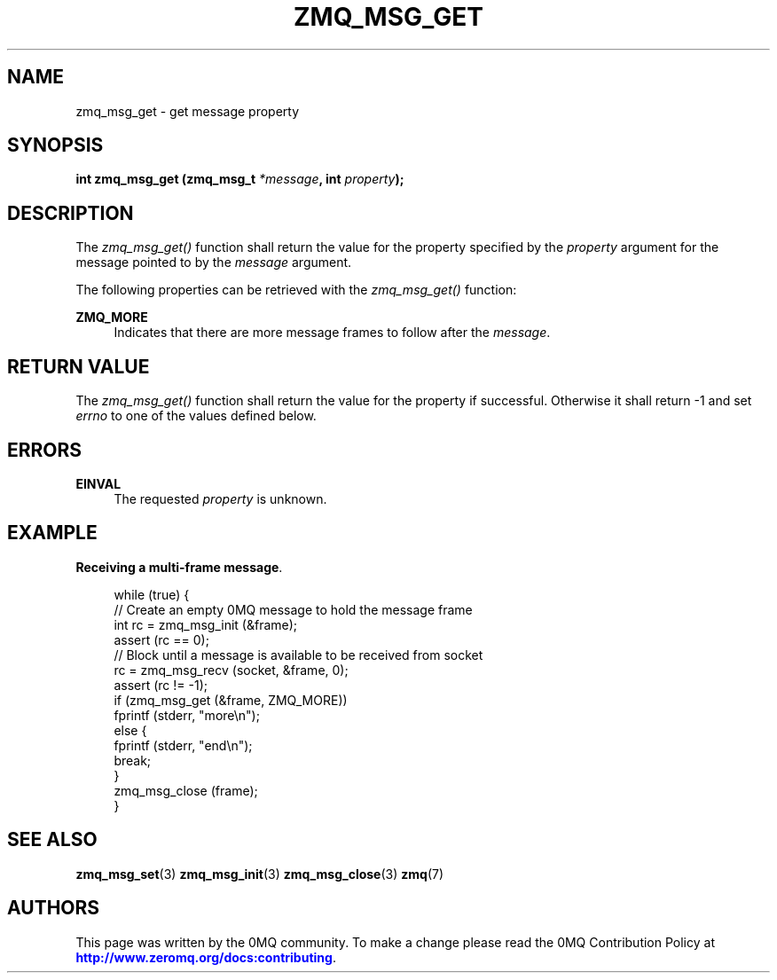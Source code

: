 '\" t
.\"     Title: zmq_msg_get
.\"    Author: [see the "AUTHORS" section]
.\" Generator: DocBook XSL Stylesheets v1.76.1 <http://docbook.sf.net/>
.\"      Date: 09/20/2013
.\"    Manual: 0MQ Manual
.\"    Source: 0MQ 3.3.0
.\"  Language: English
.\"
.TH "ZMQ_MSG_GET" "3" "09/20/2013" "0MQ 3\&.3\&.0" "0MQ Manual"
.\" -----------------------------------------------------------------
.\" * Define some portability stuff
.\" -----------------------------------------------------------------
.\" ~~~~~~~~~~~~~~~~~~~~~~~~~~~~~~~~~~~~~~~~~~~~~~~~~~~~~~~~~~~~~~~~~
.\" http://bugs.debian.org/507673
.\" http://lists.gnu.org/archive/html/groff/2009-02/msg00013.html
.\" ~~~~~~~~~~~~~~~~~~~~~~~~~~~~~~~~~~~~~~~~~~~~~~~~~~~~~~~~~~~~~~~~~
.ie \n(.g .ds Aq \(aq
.el       .ds Aq '
.\" -----------------------------------------------------------------
.\" * set default formatting
.\" -----------------------------------------------------------------
.\" disable hyphenation
.nh
.\" disable justification (adjust text to left margin only)
.ad l
.\" -----------------------------------------------------------------
.\" * MAIN CONTENT STARTS HERE *
.\" -----------------------------------------------------------------
.SH "NAME"
zmq_msg_get \- get message property
.SH "SYNOPSIS"
.sp
\fBint zmq_msg_get (zmq_msg_t \fR\fB\fI*message\fR\fR\fB, int \fR\fB\fIproperty\fR\fR\fB);\fR
.SH "DESCRIPTION"
.sp
The \fIzmq_msg_get()\fR function shall return the value for the property specified by the \fIproperty\fR argument for the message pointed to by the \fImessage\fR argument\&.
.sp
The following properties can be retrieved with the \fIzmq_msg_get()\fR function:
.PP
\fBZMQ_MORE\fR
.RS 4
Indicates that there are more message frames to follow after the
\fImessage\fR\&.
.RE
.SH "RETURN VALUE"
.sp
The \fIzmq_msg_get()\fR function shall return the value for the property if successful\&. Otherwise it shall return \-1 and set \fIerrno\fR to one of the values defined below\&.
.SH "ERRORS"
.PP
\fBEINVAL\fR
.RS 4
The requested
\fIproperty\fR
is unknown\&.
.RE
.SH "EXAMPLE"
.PP
\fBReceiving a multi-frame message\fR. 
.sp
.if n \{\
.RS 4
.\}
.nf
while (true) {
    //  Create an empty 0MQ message to hold the message frame
    int rc = zmq_msg_init (&frame);
    assert (rc == 0);
    //  Block until a message is available to be received from socket
    rc = zmq_msg_recv (socket, &frame, 0);
    assert (rc != \-1);
    if (zmq_msg_get (&frame, ZMQ_MORE))
        fprintf (stderr, "more\en");
    else {
        fprintf (stderr, "end\en");
        break;
    }
    zmq_msg_close (frame);
}
.fi
.if n \{\
.RE
.\}
.sp
.SH "SEE ALSO"
.sp
\fBzmq_msg_set\fR(3) \fBzmq_msg_init\fR(3) \fBzmq_msg_close\fR(3) \fBzmq\fR(7)
.SH "AUTHORS"
.sp
This page was written by the 0MQ community\&. To make a change please read the 0MQ Contribution Policy at \m[blue]\fBhttp://www\&.zeromq\&.org/docs:contributing\fR\m[]\&.

